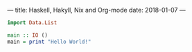 ---
title: Haskell, Hakyll, Nix and Org-mode
date: 2018-01-07 
---

#+BEGIN_SRC haskell :results output 
import Data.List

main :: IO ()
main = print "Hello World!"
#+END_SRC

#+RESULTS:
